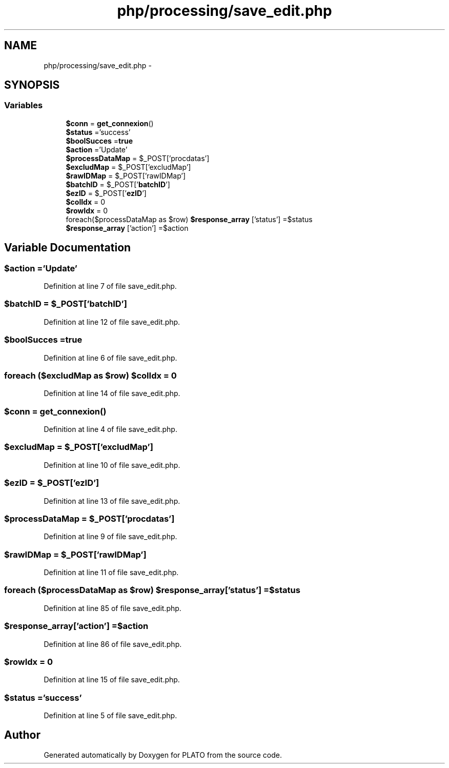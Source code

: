 .TH "php/processing/save_edit.php" 3 "Wed Nov 30 2016" "Version V2.0" "PLATO" \" -*- nroff -*-
.ad l
.nh
.SH NAME
php/processing/save_edit.php \- 
.SH SYNOPSIS
.br
.PP
.SS "Variables"

.in +1c
.ti -1c
.RI "\fB$conn\fP = \fBget_connexion\fP()"
.br
.ti -1c
.RI "\fB$status\fP ='success'"
.br
.ti -1c
.RI "\fB$boolSucces\fP =\fBtrue\fP"
.br
.ti -1c
.RI "\fB$action\fP ='Update'"
.br
.ti -1c
.RI "\fB$processDataMap\fP = $_POST['procdatas']"
.br
.ti -1c
.RI "\fB$excludMap\fP = $_POST['excludMap']"
.br
.ti -1c
.RI "\fB$rawIDMap\fP = $_POST['rawIDMap']"
.br
.ti -1c
.RI "\fB$batchID\fP = $_POST['\fBbatchID\fP']"
.br
.ti -1c
.RI "\fB$ezID\fP = $_POST['\fBezID\fP']"
.br
.ti -1c
.RI "\fB$colIdx\fP = 0"
.br
.ti -1c
.RI "\fB$rowIdx\fP = 0"
.br
.ti -1c
.RI "foreach($processDataMap as $row) \fB$response_array\fP ['status'] =$status"
.br
.ti -1c
.RI "\fB$response_array\fP ['action'] =$action"
.br
.in -1c
.SH "Variable Documentation"
.PP 
.SS "$action ='Update'"

.PP
Definition at line 7 of file save_edit\&.php\&.
.SS "$\fBbatchID\fP = $_POST['\fBbatchID\fP']"

.PP
Definition at line 12 of file save_edit\&.php\&.
.SS "$boolSucces =\fBtrue\fP"

.PP
Definition at line 6 of file save_edit\&.php\&.
.SS "foreach ($excludMap as $row) $colIdx = 0"

.PP
Definition at line 14 of file save_edit\&.php\&.
.SS "$conn = \fBget_connexion\fP()"

.PP
Definition at line 4 of file save_edit\&.php\&.
.SS "$excludMap = $_POST['excludMap']"

.PP
Definition at line 10 of file save_edit\&.php\&.
.SS "$\fBezID\fP = $_POST['\fBezID\fP']"

.PP
Definition at line 13 of file save_edit\&.php\&.
.SS "$processDataMap = $_POST['procdatas']"

.PP
Definition at line 9 of file save_edit\&.php\&.
.SS "$rawIDMap = $_POST['rawIDMap']"

.PP
Definition at line 11 of file save_edit\&.php\&.
.SS "foreach ($processDataMap as $row) $response_array['status'] =$status"

.PP
Definition at line 85 of file save_edit\&.php\&.
.SS "$response_array['action'] =$action"

.PP
Definition at line 86 of file save_edit\&.php\&.
.SS "$rowIdx = 0"

.PP
Definition at line 15 of file save_edit\&.php\&.
.SS "$status ='success'"

.PP
Definition at line 5 of file save_edit\&.php\&.
.SH "Author"
.PP 
Generated automatically by Doxygen for PLATO from the source code\&.
